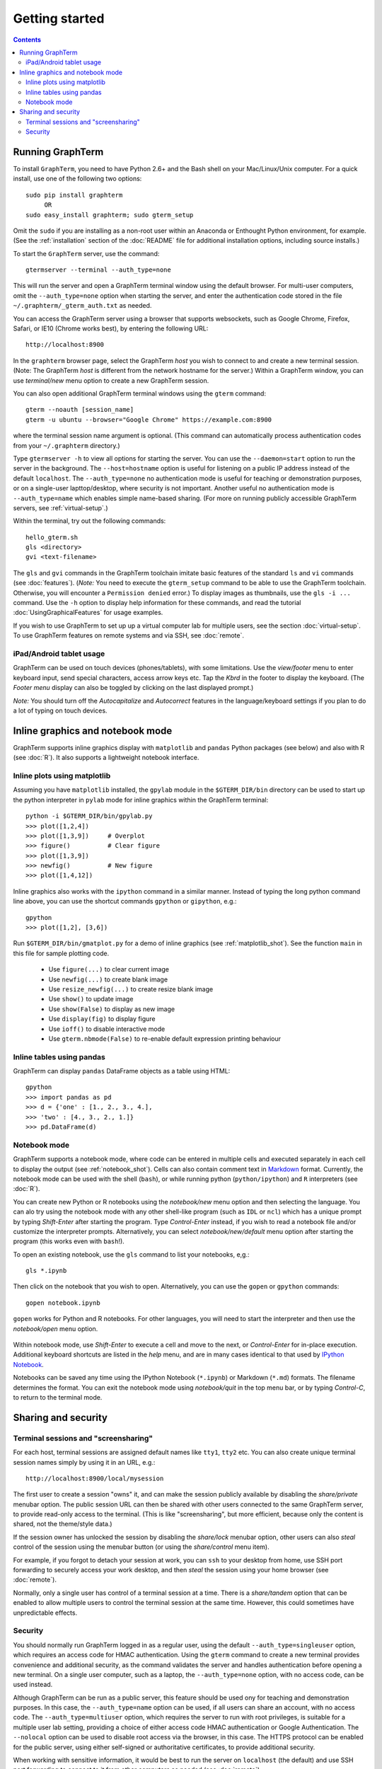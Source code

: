 *********************************************************************************
Getting started
*********************************************************************************
.. contents::


Running GraphTerm
====================================================

To install ``GraphTerm``, you need to have Python 2.6+ and the Bash
shell on your Mac/Linux/Unix computer. For a quick install, use one of
the following two options::

   sudo pip install graphterm
        OR
   sudo easy_install graphterm; sudo gterm_setup

Omit the ``sudo`` if you are installing as a non-root user within
an Anaconda or Enthought Python environment, for example.
(See the :ref:`installation` section of the :doc:`README` file for
additional installation options, including source installs.)

To start the ``GraphTerm`` server, use the command::

    gtermserver --terminal --auth_type=none

This will run the  server and open a GraphTerm terminal window
using the default browser. For multi-user computers,
omit the ``--auth_type=none`` option
when starting the server, and enter the authentication code stored in
the file ``~/.graphterm/_gterm_auth.txt`` as needed.

You can access the GraphTerm server
using a browser that supports websockets, such as Google Chrome,
Firefox, Safari, or IE10 (Chrome works best), by entering the following URL::

    http://localhost:8900

In the ``graphterm`` browser page, select the GraphTerm *host* you
wish to connect to and create a new terminal session. (Note: The GraphTerm
*host* is different from the network hostname for the server.)
Within a GraphTerm window, you can use *terminal/new* menu option
to create a new GraphTerm session.

You can also open additional GraphTerm terminal windows using
the ``gterm`` command::

    gterm --noauth [session_name]
    gterm -u ubuntu --browser="Google Chrome" https://example.com:8900

where the terminal session name argument is optional.  (This
command can automatically process authentication codes from your
``~/.graphterm`` directory.)

Type ``gtermserver -h`` to view all options for starting the server.
You can use the ``--daemon=start`` option to run the server in the
background. The ``--host=hostname`` option is useful for listening on
a public IP address instead of the default ``localhost``.  The
``--auth_type=none`` no authentication mode is useful for teaching
or demonstration purposes, or on a single-user lapttop/desktop, where
security is not important.  Another useful no authentication mode is
``--auth_type=name`` which enables simple name-based sharing. (For
more on running publicly accessible GraphTerm servers,
see :ref:`virtual-setup`.)

Within the terminal, try out the following commands::

   hello_gterm.sh
   gls <directory>
   gvi <text-filename>

The ``gls`` and ``gvi`` commands in the GraphTerm toolchain imitate
basic features of the standard ``ls`` and ``vi`` commands (see
:doc:`features`).  (*Note:* You need to execute the ``gterm_setup``
command to be able to use the GraphTerm
toolchain. Otherwise, you will encounter a ``Permission denied``
error.)  To display images as thumbnails, use the ``gls -i ...``
command.  Use the ``-h`` option to display help information for these
commands, and read the tutorial :doc:`UsingGraphicalFeatures`
for usage examples.

If you wish to use GraphTerm to set up up a virtual computer lab for
multiple users, see the section :doc:`virtual-setup`. To use
GraphTerm features on remote systems and via SSH, see
:doc:`remote`.


.. index:: ipad, android, tablet

iPad/Android tablet usage
--------------------------------------------------------------------------------------------

GraphTerm can be used on touch devices (phones/tablets), with some
limitations. Use the *view/footer* menu to enter keyboard input, send
special characters, access arrow keys etc. Tap the *Kbrd* in the
footer to display the keyboard.
(The *Footer menu* display can also be toggled by clicking on the last
displayed prompt.)

*Note:* You should turn off the *Autocapitalize* and *Autocorrect*
features in the language/keyboard settings if you plan to do a lot of
typing on touch devices.


Inline graphics and notebook mode
===============================================================

GraphTerm supports inline graphics display with ``matplotlib`` and
``pandas`` Python packages (see below) and also with R (see
:doc:`R`). It also supports a lightweight notebook interface.

.. index:: inline graphics, matplotlib

.. _inline_graphics:

Inline plots using matplotlib
--------------------------------------------------------------------------------------------

Assuming you have ``matplotlib`` installed, the ``gpylab`` module in the
``$GTERM_DIR/bin`` directory can be used to start up the python
interpreter in ``pylab`` mode for inline graphics within the
GraphTerm terminal::

    python -i $GTERM_DIR/bin/gpylab.py
    >>> plot([1,2,4])
    >>> plot([1,3,9])     # Overplot
    >>> figure()          # Clear figure
    >>> plot([1,3,9])
    >>> newfig()          # New figure
    >>> plot([1,4,12])

Inline graphics also works with the ``ipython`` command in a similar
manner. Instead of typing the long python command line above, you can use the
shortcut commands ``gpython`` or ``gipython``, e.g.::

    gpython
    >>> plot([1,2], [3,6])

.. figure:: https://github.com/mitotic/graphterm/raw/master/doc-images/gt-inline-plot.png
   :align: center
   :width: 90%
   :figwidth: 85%

Run ``$GTERM_DIR/bin/gmatplot.py`` for a demo of inline graphics (see  :ref:`matplotlib_shot`).
See the function ``main`` in this file for sample plotting code.

 - Use ``figure(...)`` to clear current image
 - Use ``newfig(...)`` to create blank image
 - Use ``resize_newfig(...)`` to create resize blank image
 - Use ``show()`` to update image
 - Use ``show(False)`` to display as new image
 - Use ``display(fig)`` to display figure
 - Use ``ioff()`` to disable interactive mode
 - Use ``gterm.nbmode(False)`` to re-enable default expression printing behaviour


.. index:: pandas, DataFrame

.. _pandas_mode:
 

Inline tables using pandas
--------------------------------------------------------------------------------------------

GraphTerm can display ``pandas`` DataFrame objects as a table using
HTML::

    gpython
    >>> import pandas as pd
    >>> d = {'one' : [1., 2., 3., 4.],
    >>> 'two' : [4., 3., 2., 1.]}
    >>> pd.DataFrame(d)

.. figure:: https://github.com/mitotic/graphterm/raw/master/doc-images/gt-pandas.png
   :align: center
   :width: 90%
   :figwidth: 85%

.. index:: notebook

.. _notebook_mode:
 
Notebook mode
--------------------------------------------------------------------------------------------

GraphTerm supports a notebook mode, where code can be entered in
multiple cells and executed separately in each cell to display the
output (see :ref:`notebook_shot`). Cells can also contain comment text
in `Markdown <http://daringfireball.net/projects/markdown>`_ format.
Currently, the notebook mode can be used with the shell (``bash``), or
while running python (``python/ipython``) and ``R`` interpreters (see
:doc:`R`).

You can create new Python or R notebooks using the *notebook/new* menu
option and then selecting the language.  You can alo try using the
notebook mode with any other shell-like program (such as ``IDL`` or
``ncl``) which has a unique prompt by typing *Shift-Enter* after
starting the program. Type *Control-Enter* instead, if you wish to
read a notebook file and/or customize the interpreter prompts.
Alternatively, you can select *notebook/new/default* menu option after
starting the program (this works even with ``bash``!).

To open an existing notebook, use the ``gls`` command to list your
notebooks, e,g.::

    gls *.ipynb

Then click on the notebook that you wish to open.
Alternatively, you can use the ``gopen`` or ``gpython`` commands::

    gopen notebook.ipynb

``gopen`` works for Python and R notebooks. For other languages, you will
need to start the interpreter and then use the *notebook/open* menu
option.

.. figure:: https://github.com/mitotic/graphterm/raw/master/doc-images/gt-nb.png
   :align: center
   :width: 90%
   :figwidth: 85%

Within notebook mode,
use *Shift-Enter* to execute a cell and move to the next, or
*Control-Enter* for in-place execution.
Additional keyboard shortcuts are listed
in the *help* menu, and are in many cases identical to that used by
`IPython Notebook <http://ipython.org/notebook.html>`_.

Notebooks can be saved any time using the IPython Notebook
(``*.ipynb``) or Markdown (``*.md``)
formats. The filename determines the format.
You can exit the notebook mode using
*notebook/quit* in the top menu bar, or by typing *Control-C*,
to return to the terminal mode.

 
Sharing and security
================================================================


.. index:: sessions, screensharing

.. _screensharing:

Terminal sessions and "screensharing"
--------------------------------------------------------------------------------------------

For each host, terminal sessions are assigned default names like
``tty1``, ``tty2`` etc. You can also create unique terminal session names simply by using it in an
URL, e.g.::

      http://localhost:8900/local/mysession

The first user to create a session "owns" it, and can make the session
publicly available by disabling the *share/private* menubar option.
The public session URL can then be shared
with other users connected to the same GraphTerm server,
to provide read-only access to the terminal.
(This is like "screensharing", but more efficient,
because only the content is shared, not the theme/style data.)

If the session owner has unlocked the
session by disabling the *share/lock* menubar option,
other users can also *steal*
control of the session using the menubar button
(or using the *share/control* menu item).

For example, if you forgot to detach your session at work, you can
``ssh`` to your desktop from home, use SSH port forwarding
to securely access your work desktop, and then *steal* the
session using your home browser (see :doc:`remote`).

Normally, only a single user has control of a terminal session at a
time. There is a *share/tandem* option that can be enabled to allow
multiple users to control the terminal session at the same
time. However, this could sometimes have unpredictable effects.


.. index:: security

Security
--------------------------------------------------------------------------------------------


You should normally run GraphTerm logged in as a regular user, using
the default ``--auth_type=singleuser`` option, which requires an access
code for HMAC authentication. Using the ``gterm`` command to create a
new terminal provides convenience and additional security, as the
command validates the server and handles authentication before
opening a new terminal. On a single user computer, such as a laptop,
the ``--auth_type=none`` option, with no access code, can be used
instead.

Although GraphTerm can be run as a public server, this feature should
be used ony for teaching and demonstration purposes. In this case, the
``--auth_type=name`` option can be used, if all users can share an
account, with no access code. The ``--auth_type=multiuser`` option,
which requires the server to run with root privileges, is suitable for
a multiple user lab setting, providing a choice of either access code
HMAC authentication or Google Authentication. The ``--nolocal`` option
can be used to disable root access via the browser, in this case. The
HTTPS protocol can be enabled for the public server, using either
self-signed or authoritative certificates, to provide additional
security.

When working with sensitive information, it would be best to run the
server on ``localhost`` (the default) and use SSH port forwarding to
connect to it from other computers as needed (see :doc:`remote`).


